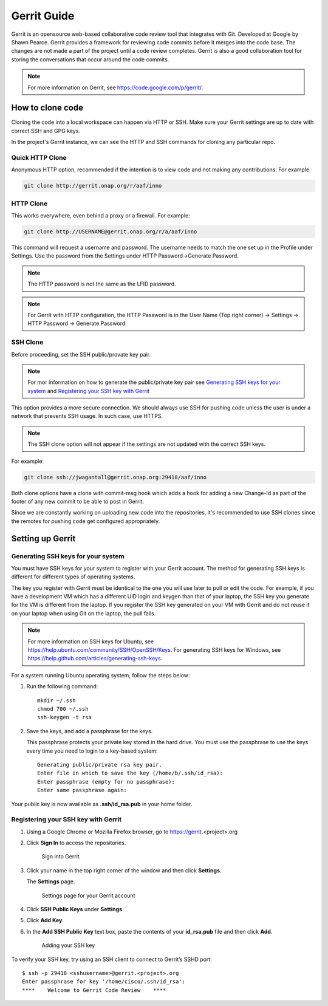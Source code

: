 .. _lfreleng-docs-gerrit:

############
Gerrit Guide
############

Gerrit is an opensource web-based collaborative code review tool that
integrates with Git. Developed at Google by Shawn Pearce. Gerrit
provides a framework for reviewing code commits before it merges
into the code base. The changes are not made a part of the project
until a code review completes. Gerrit is also a good collaboration tool for
storing the conversations that occur around the code commits.

.. note::

   For more information on Gerrit, see https://code.google.com/p/gerrit/.

How to clone code
=================

Cloning the code into a local workspace can happen via HTTP or SSH.
Make sure your Gerrit settings are up to date with correct SSH and GPG keys.

In the project's Gerrit instance, we can see the HTTP and SSH commands for
cloning any particular repo.

Quick HTTP Clone
----------------

Anonymous HTTP option, recommended if the intention is to view code and not
making any contributions:
For example:

.. code-block:: bash

   git clone http://gerrit.onap.org/r/aaf/inno

HTTP Clone
----------

This works everywhere, even behind a proxy or a firewall.
For example:

.. code-block:: bash

   git clone http://USERNAME@gerrit.onap.org/r/a/aaf/inno

This command will request a username and password. The username needs to match
the one set up in the Profile under Settings. Use the password from the Settings
under HTTP Password->Generate Password.

.. note::

   The HTTP password is not the same as the LFID password.

.. note::

   For Gerrit with HTTP configuration, the HTTP Password is in the User Name
   (Top right corner) -> Settings -> HTTP Password -> Generate Password.

SSH Clone
---------

Before proceeding, set the SSH public/provate key pair.

.. note::

   For mor information on how to generate the public/private key pair see
   `Generating SSH keys for your system`_ and `Registering your SSH key with Gerrit`_

This option provides a more secure connection. We should always use SSH for
pushing code unless the user is under a network that prevents SSH usage.
In such case, use HTTPS.

.. note::

   The SSH clone option will not appear if the settings are not updated with
   the correct SSH keys.

For example:

.. code-block:: bash

   git clone ssh://jwagantall@gerrit.onap.org:29418/aaf/inno

Both clone options have a clone with commit-msg hook which adds a hook for
adding a new Change-Id as part of the footer of any new commit to be able to
post in Gerrit.

Since we are constantly working on uploading new code into the repositories,
it's recommended to use SSH clones since the remotes for pushing code get
configured appropriately.

Setting up Gerrit
=================

Generating SSH keys for your system
-----------------------------------

You must have SSH keys for your system to register with your Gerrit
account. The method for generating SSH keys is different for different
types of operating systems.

The key you register with Gerrit must be identical to the one you will
use later to pull or edit the code. For example, if you have a
development VM which has a different UID login and keygen than that of
your laptop, the SSH key you generate for the VM is different from the
laptop. If you register the SSH key generated on your VM with Gerrit and
do not reuse it on your laptop when using Git on the laptop, the pull
fails.

.. note::

    For more information on SSH keys for Ubuntu, see
    https://help.ubuntu.com/community/SSH/OpenSSH/Keys. For generating
    SSH keys for Windows, see
    https://help.github.com/articles/generating-ssh-keys.

For a system running Ubuntu operating system, follow the steps below:

#. Run the following command::

      mkdir ~/.ssh
      chmod 700 ~/.ssh
      ssh-keygen -t rsa

#. Save the keys, and add a passphrase for the keys.

   This passphrase protects your private key stored in the hard drive.
   You must use the passphrase to use the keys every time you need
   to login to a key-based system::

      Generating public/private rsa key pair.
      Enter file in which to save the key (/home/b/.ssh/id_rsa):
      Enter passphrase (empty for no passphrase):
      Enter same passphrase again:

Your public key is now available as **.ssh/id\_rsa.pub** in your home
folder.

Registering your SSH key with Gerrit
------------------------------------

#. Using a Google Chrome or Mozilla Firefox browser, go to
   https://gerrit.<project>.org

#. Click **Sign In** to access the repositories.

   .. figure:: images/gerrit-sign-in.jpg
      :alt: Sign into Gerrit

      Sign into Gerrit

#. Click your name in the top right corner of the window and then click
   **Settings**.

   The **Settings** page.

   .. figure:: images/gerrit-settings.jpg
      :alt: Settings page for your Gerrit account

      Settings page for your Gerrit account

#. Click **SSH Public Keys** under **Settings**.

#. Click **Add Key**.

#. In the **Add SSH Public Key** text box, paste the contents of your
   **id\_rsa.pub** file and then click **Add**.

   .. figure:: images/gerrit-ssh-keys.jpg
      :alt: Adding your SSH key

      Adding your SSH key

To verify your SSH key, try using an SSH client to connect to Gerrit’s
SSHD port::

    $ ssh -p 29418 <sshusername>@gerrit.<project>.org
    Enter passphrase for key '/home/cisco/.ssh/id_rsa':
    ****    Welcome to Gerrit Code Review    ****
